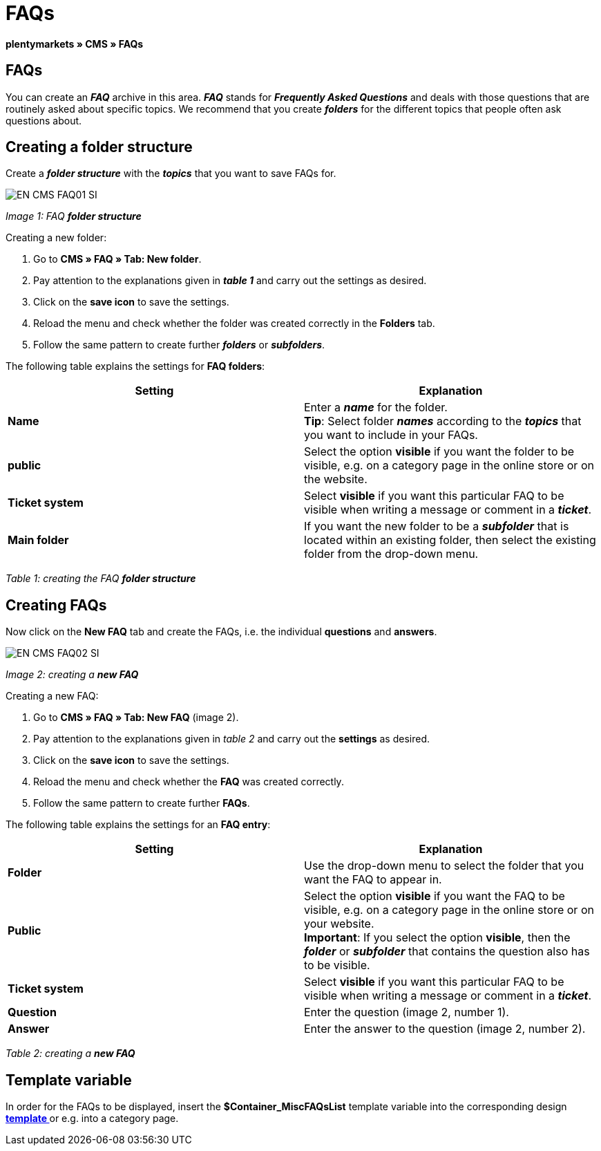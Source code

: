 = FAQs
:lang: en
// include::{includedir}/_header.adoc[]
:keywords: FAQ, CMS
:position: 50

**plentymarkets » CMS » FAQs**

== FAQs

You can create an __**FAQ**__ archive in this area. __**FAQ**__ stands for __**Frequently Asked Questions**__ and deals with those questions that are routinely asked about specific topics. We recommend that you create __**folders**__ for the different topics that people often ask questions about.

== Creating a folder structure

Create a __**folder structure**__ with the __**topics**__ that you want to save FAQs for.

image::omni-channel/online-store/_cms/assets/EN-CMS-FAQ01-SI.png[]

__Image 1: FAQ **folder structure**__

[.instruction]
Creating a new folder:

. Go to **CMS » FAQ » Tab: New folder**.
. Pay attention to the explanations given in __**table 1**__ and carry out the settings as desired.
. Click on the **save icon** to save the settings.
. Reload the menu and check whether the folder was created correctly in the **Folders** tab.
. Follow the same pattern to create further __**folders**__ or __**subfolders**__.

The following table explains the settings for **FAQ folders**:

[cols="a,a"]
|====
|Setting |Explanation

|**Name**
|Enter a __**name**__ for the folder. +
**Tip**: Select folder __**names**__ according to the __**topics**__ that you want to include in your FAQs.

|**public**
|Select the option **visible** if you want the folder to be visible, e.g. on a category page in the online store or on the website.

|**Ticket system**
|Select **visible** if you want this particular FAQ to be visible when writing a message or comment in a __**ticket**__.

|**Main folder**
|If you want the new folder to be a __**subfolder**__ that is located within an existing folder, then select the existing folder from the drop-down menu.
|====

__Table 1: creating the FAQ **folder structure**__

== Creating FAQs

Now click on the **New FAQ** tab and create the FAQs, i.e. the individual **questions** and **answers**.

image::omni-channel/online-store/_cms/assets/EN-CMS-FAQ02-SI.png[]

__Image 2: creating a **new FAQ**__

[.instruction]
Creating a new FAQ:

. Go to **CMS » FAQ » Tab: New FAQ** (image 2).
. Pay attention to the explanations given in __table 2__ and carry out the **settings** as desired.
. Click on the **save icon** to save the settings.
. Reload the menu and check whether the **FAQ** was created correctly.
. Follow the same pattern to create further **FAQs**.

The following table explains the settings for an **FAQ entry**:

[cols="a,a"]
|====
|Setting |Explanation

|**Folder**
|Use the drop-down menu to select the folder that you want the FAQ to appear in.

|**Public**
|Select the option **visible** if you want the FAQ to be visible, e.g. on a category page in the online store or on your website. +
**Important**: If you select the option **visible**, then the __**folder**__ or __**subfolder**__ that contains the question also has to be visible.

|**Ticket system**
|Select **visible** if you want this particular FAQ to be visible when writing a message or comment in a __**ticket**__.

|**Question**
|Enter the question (image 2, number 1).

|**Answer**
|Enter the answer to the question (image 2, number 2).
|====

__Table 2: creating a **new FAQ**__

== Template variable

In order for the FAQs to be displayed, insert the **$Container_MiscFAQsList** template variable into the corresponding design **<<omni-channel/online-store/_cms/web-design/editing-the-web-design/misc#, template  >>** or e.g. into a category page.

